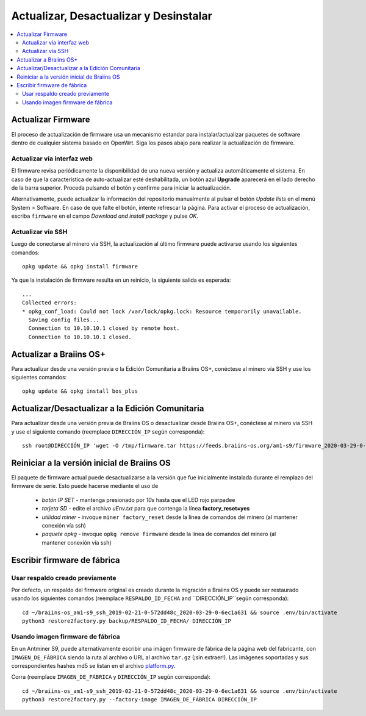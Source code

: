 #######################################
Actualizar, Desactualizar y Desinstalar
#######################################

.. contents::
	:local:
	:depth: 2

.. _upgrade_bos:

*******************
Actualizar Firmware
*******************

El proceso de actualización de firmware usa un mecanismo estandar para
instalar/actualizar paquetes de software dentro de cualquier sistema
basado en OpenWrt.
Siga los pasos abajo para realizar la actualización de firmware.

Actualizar vía interfaz web
===========================

El firmware revisa periódicamente la disponibilidad de una nueva versión y actualiza automáticamente el
sistema. En caso de que la característica de auto-actualizar esté deshabilitada, un botón azul **Upgrade**
aparecerá en el lado derecho de la barra superior. Proceda pulsando el botón y confirme para iniciar la
actualización.

Alternativamente, puede actualizar la información del repositorio
manualmente al pulsar el botón *Update lists* en el menú
System > Software. En caso de que falte el botón, intente refrescar
la página. Para activar el proceso de actualización, escriba
``firmware`` en el campo *Download and install package* y pulse
*OK*.

Actualizar vía SSH
==================

Luego de conectarse al minero vía SSH, la actualización al último firmware puede activarse usando los siguientes comandos:

::

  opkg update && opkg install firmware

Ya que la instalación de firmware resulta en un reinicio, la
siguiente salida es esperada:

::

  ...
  Collected errors:
  * opkg_conf_load: Could not lock /var/lock/opkg.lock: Resource temporarily unavailable.
    Saving config files...
    Connection to 10.10.10.1 closed by remote host.
    Connection to 10.10.10.1 closed.

.. _upgrade_community_bos_plus:

************************
Actualizar a Braiins OS+
************************

Para actualizar desde una versión previa o la Edición Comunitaria a Braiins OS+, conéctese al minero vía SSH
y use los siguientes comandos:

::

    opkg update && opkg install bos_plus

.. _downgrade_bos_plus_community:

*************************************************
Actualizar/Desactualizar a la Edición Comunitaria
*************************************************

Para actualizar desde una versión previa de Braiins OS o desactualizar desde Braiins OS+, conéctese al
minero vía SSH y use el siguiente comando (reemplace ``DIRECCIÓN_IP`` según corresponda):

::

  ssh root@DIRECCIÓN_IP 'wget -O /tmp/firmware.tar https://feeds.braiins-os.org/am1-s9/firmware_2020-03-29-0-6ec1a631_arm_cortex-a9_neon.tar && sysupgrade -F /tmp/firmware.tar'

.. _downgrade_bos_stock:

********************************************
Reiniciar a la versión inicial de Braiins OS
********************************************

El paquete de firmware actual puede desactualizarse a la versión que fue inicialmente instalada
durante el remplazo del firmware de serie. Esto puede hacerse mediante el uso de

 -  *botón IP SET* - mantenga presionado por *10s* hasta que el LED rojo parpadee
 -  *tarjeta SD* - edite el archivo *uEnv.txt* para que contenga la línea **factory_reset=yes**
 -  *utilidad miner* - invoque ``miner factory_reset`` desde la línea de comandos del minero
    (al mantener conexión vía ssh)
 -  *paquete opkg* - invoque ``opkg remove firmware`` desde la línea de comandos del minero
    (al mantener conexión vía ssh)

****************************
Escribir firmware de fábrica
****************************

Usar respaldo creado previamente
================================

Por defecto, un respaldo del firmware original es creado durante la
migración a Braiins OS y puede ser restaurado usando los siguientes comandos (reemplace ``RESPALDO_ID_FECHA`` and ``DIRECCIÓN_IP``según corresponda):

::

  cd ~/braiins-os_am1-s9_ssh_2019-02-21-0-572dd48c_2020-03-29-0-6ec1a631 && source .env/bin/activate
  python3 restore2factory.py backup/RESPALDO_ID_FECHA/ DIRECCIÓN_IP

Usando imagen firmware de fábrica
=================================

En un Antminer S9, puede alternativamente escribir una imágen firmware
de fábrica de la página web del fabricante, con ``IMAGEN_DE_FÁBRICA``
siendo la ruta al archivo o URL al archivo ``tar.gz`` (¡sin extraer!).
Las imágenes soportadas y sus correspondientes hashes md5 se listan en
el archivo `platform.py <https://github.com/braiins/braiins/blob/master/braiins-os/upgrade/am1/platform.py>`__.

Corra (reemplace ``IMAGEN_DE_FÁBRICA`` y ``DIRECCIÓN_IP`` según corresponda):

::

  cd ~/braiins-os_am1-s9_ssh_2019-02-21-0-572dd48c_2020-03-29-0-6ec1a631 && source .env/bin/activate
  python3 restore2factory.py --factory-image IMAGEN_DE_FÁBRICA DIRECCIÓN_IP

